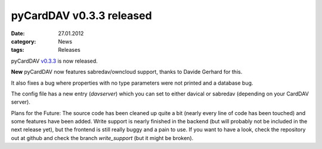 pyCardDAV v0.3.3 released
=========================

:date: 27.01.2012
:category: News
:tags: Releases

pyCardDAV v0.3.3_ is now released.

**New** pyCardDAV now features sabredav/owncloud support, thanks to Davide Gerhard for
this.

It also fixes a bug where properties with no type parameters were not printed
and a database bug.

The config file has a new entry (*davserver*) which you can set to
either davical or sabredav (depending on your CardDAV server).

Plans for the Future:
The source code has been cleaned up quite a bit (nearly every line of code
has been touched) and some features have been added. Write support is nearly
finished in the backend (but will probably not be included in the next
release yet), but the frontend is still really buggy and a pain to use. If
you want to have a look, check the repository out at github and check the
branch *write_support* (but it might be broken).

.. _v0.3.3: https://lostpackets.de/pycarddav/downloads/pycarddav0.3.3.tgz
